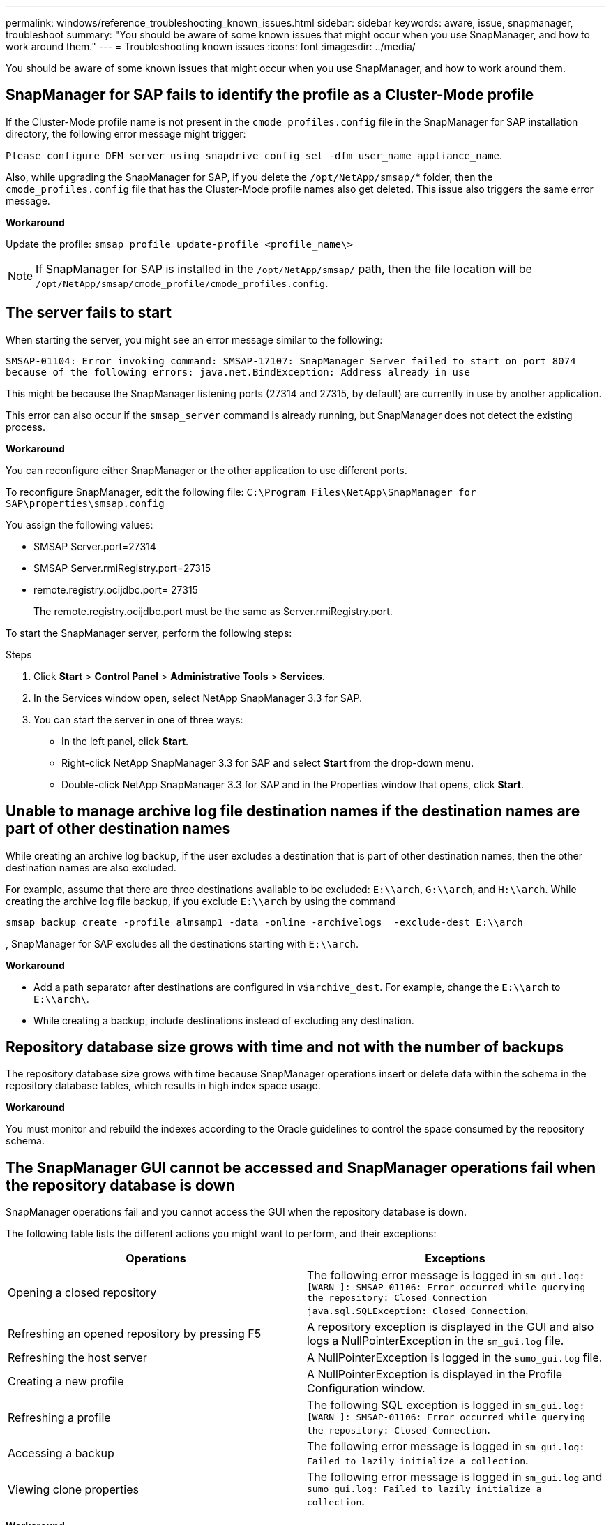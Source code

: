 ---
permalink: windows/reference_troubleshooting_known_issues.html
sidebar: sidebar
keywords: aware, issue, snapmanager, troubleshoot
summary: "You should be aware of some known issues that might occur when you use SnapManager, and how to work around them."
---
= Troubleshooting known issues
:icons: font
:imagesdir: ../media/

[.lead]
You should be aware of some known issues that might occur when you use SnapManager, and how to work around them.

== SnapManager for SAP fails to identify the profile as a Cluster-Mode profile

If the Cluster-Mode profile name is not present in the `cmode_profiles.config` file in the SnapManager for SAP installation directory, the following error message might trigger:

`Please configure DFM server using snapdrive config set -dfm user_name appliance_name`.

Also, while upgrading the SnapManager for SAP, if you delete the `/opt/NetApp/smsap/`* folder, then the `cmode_profiles.config` file that has the Cluster-Mode profile names also get deleted. This issue also triggers the same error message.

*Workaround*

Update the profile: `smsap profile update-profile <profile_name\>`

NOTE: If SnapManager for SAP is installed in the `/opt/NetApp/smsap/` path, then the file location will be `/opt/NetApp/smsap/cmode_profile/cmode_profiles.config`.

== The server fails to start

When starting the server, you might see an error message similar to the following:

`SMSAP-01104: Error invoking command: SMSAP-17107: SnapManager Server failed to start on port 8074 because of the following errors: java.net.BindException: Address already in use`

This might be because the SnapManager listening ports (27314 and 27315, by default) are currently in use by another application.

This error can also occur if the `smsap_server` command is already running, but SnapManager does not detect the existing process.

*Workaround*

You can reconfigure either SnapManager or the other application to use different ports.

To reconfigure SnapManager, edit the following file: `C:\Program Files\NetApp\SnapManager for SAP\properties\smsap.config`

You assign the following values:

* SMSAP Server.port=27314
* SMSAP Server.rmiRegistry.port=27315
* remote.registry.ocijdbc.port= 27315
+
The remote.registry.ocijdbc.port must be the same as Server.rmiRegistry.port.

To start the SnapManager server, perform the following steps:

.Steps

. Click *Start* > *Control Panel* > *Administrative Tools* > *Services*.
. In the Services window open, select NetApp SnapManager 3.3 for SAP.
. You can start the server in one of three ways:
 ** In the left panel, click *Start*.
 ** Right-click NetApp SnapManager 3.3 for SAP and select *Start* from the drop-down menu.
 ** Double-click NetApp SnapManager 3.3 for SAP and in the Properties window that opens, click *Start*.

== Unable to manage archive log file destination names if the destination names are part of other destination names

While creating an archive log backup, if the user excludes a destination that is part of other destination names, then the other destination names are also excluded.

For example, assume that there are three destinations available to be excluded: `E:\\arch`, `G:\\arch`, and `H:\\arch`. While creating the archive log file backup, if you exclude `E:\\arch` by using the command

----
smsap backup create -profile almsamp1 -data -online -archivelogs  -exclude-dest E:\\arch
----

, SnapManager for SAP excludes all the destinations starting with `E:\\arch`.

*Workaround*

* Add a path separator after destinations are configured in `v$archive_dest`. For example, change the `E:\\arch` to `E:\\arch\`.
* While creating a backup, include destinations instead of excluding any destination.

== Repository database size grows with time and not with the number of backups

The repository database size grows with time because SnapManager operations insert or delete data within the schema in the repository database tables, which results in high index space usage.

*Workaround*

You must monitor and rebuild the indexes according to the Oracle guidelines to control the space consumed by the repository schema.

== The SnapManager GUI cannot be accessed and SnapManager operations fail when the repository database is down

SnapManager operations fail and you cannot access the GUI when the repository database is down.

The following table lists the different actions you might want to perform, and their exceptions:

[options="header"]
|===
| Operations| Exceptions
a|
Opening a closed repository
a|
The following error message is logged in `sm_gui.log: [WARN ]: SMSAP-01106: Error occurred while querying the repository: Closed Connection java.sql.SQLException: Closed Connection`.
a|
Refreshing an opened repository by pressing F5
a|
A repository exception is displayed in the GUI and also logs a NullPointerException in the `sm_gui.log` file.
a|
Refreshing the host server
a|
A NullPointerException is logged in the `sumo_gui.log` file.
a|
Creating a new profile
a|
A NullPointerException is displayed in the Profile Configuration window.
a|
Refreshing a profile
a|
The following SQL exception is logged in `sm_gui.log: [WARN ]: SMSAP-01106: Error occurred while querying the repository: Closed Connection`.
a|
Accessing a backup
a|
The following error message is logged in `sm_gui.log: Failed to lazily initialize a collection`.
a|
Viewing clone properties
a|
The following error message is logged in `sm_gui.log` and `sumo_gui.log: Failed to lazily initialize a collection`.
|===
*Workaround*

You must ensure that the repository database is running when you want to access the GUI or want to perform any SnapManager operations.

== Unable to create temporary files for the cloned database

When temporary tablespace files of the target database are placed in mount points different from the mount point of the data files, the clone create operation is successful but SnapManager fails to create temporary files for the cloned database.

*Workaround*

You must perform either of the following:

* Ensure that the target database is laid out so that temporary files are placed in the same mount point as that of the data files.
* Manually create or add temporary files in the cloned database.

== Back up of Data Guard Standby database fails

If any archive log location is configured with the service name of the primary database, the back up of Data Guard Standby database fails.

*Workaround*

In the GUI, you must clear *Specify External Archive Log location* corresponding to the service name of the primary database.
